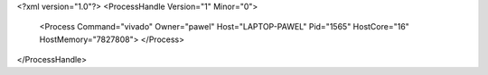 <?xml version="1.0"?>
<ProcessHandle Version="1" Minor="0">
    <Process Command="vivado" Owner="pawel" Host="LAPTOP-PAWEL" Pid="1565" HostCore="16" HostMemory="7827808">
    </Process>
</ProcessHandle>

